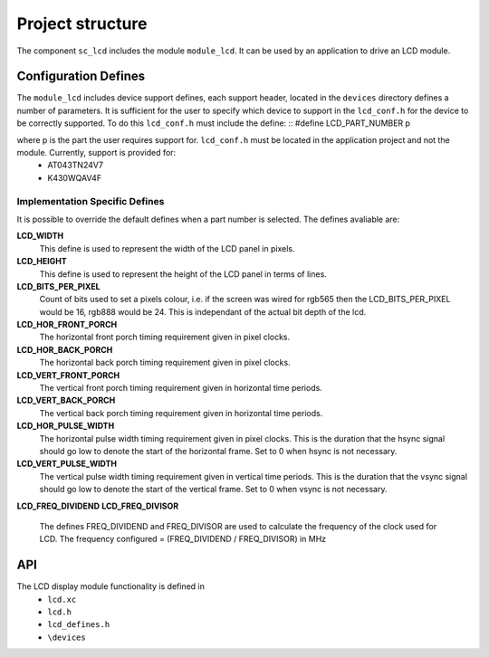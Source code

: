Project structure
=================

The component ``sc_lcd`` includes the module ``module_lcd``. It can be used by an application to drive an LCD module.

Configuration Defines
---------------------

The ``module_lcd`` includes device support defines, each support header, located in the ``devices`` directory defines a number of parameters. It is sufficient for the user to specify which device to support in the ``lcd_conf.h`` for the device to be correctly supported. To do this ``lcd_conf.h`` must include the define:
::
#define LCD_PART_NUMBER p

where p is the part the user requires support for. ``lcd_conf.h`` must be located in the application project and not the module. Currently, support is provided for:
  * AT043TN24V7
  * K430WQAV4F

Implementation Specific Defines
+++++++++++++++++++++++++++++++
It is possible to override the default defines when a part number is selected. The defines avaliable are:

**LCD_WIDTH**
	This define is used to represent the width of the LCD panel in pixels.

**LCD_HEIGHT**
	This define is used to represent the height of the LCD panel in terms of lines.

**LCD_BITS_PER_PIXEL**
	Count of bits used to set a pixels colour, i.e. if the screen was wired for rgb565 then the LCD_BITS_PER_PIXEL would be 16, rgb888 would be 24. This is independant of the actual bit depth of the lcd. 
	
**LCD_HOR_FRONT_PORCH**
	The horizontal front porch timing requirement given in pixel clocks.

**LCD_HOR_BACK_PORCH**
	The horizontal back porch timing requirement given in pixel clocks.

**LCD_VERT_FRONT_PORCH**
	The vertical front porch timing requirement given in horizontal time periods.

**LCD_VERT_BACK_PORCH**
	The vertical back porch timing requirement given in horizontal time periods.

**LCD_HOR_PULSE_WIDTH**
	The horizontal pulse width timing requirement given in pixel clocks. This is the duration that the hsync signal should go low to denote the start of the horizontal frame. Set to 0 when hsync is not necessary.

**LCD_VERT_PULSE_WIDTH**
	The vertical pulse width timing requirement given in vertical time periods. This is the duration that the vsync signal should go low to denote the start of the vertical frame. Set to 0 when vsync is not necessary.

**LCD_FREQ_DIVIDEND**
**LCD_FREQ_DIVISOR**
	The defines FREQ_DIVIDEND and FREQ_DIVISOR are used to calculate the frequency of the clock used for LCD. The frequency configured = (FREQ_DIVIDEND / FREQ_DIVISOR) in MHz

API
---

The LCD display module functionality is defined in
        * ``lcd.xc``
        * ``lcd.h``
        * ``lcd_defines.h``
	* ``\devices``

.. doxygenfunction:: lcd_init
.. doxygenfunction:: lcd_update
.. doxygenfunction:: lcd_server
